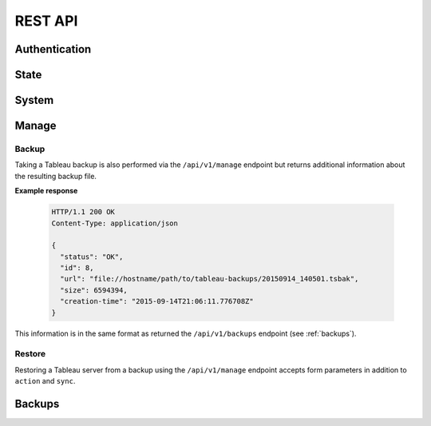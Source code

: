 .. _api:

REST API
********

Authentication
==============

.. http:post:: /login/authenticate
   
   Generate an 'auth_tkt' cookie to use with subsequent requests.

   :form username: (*str, required*) username
   :form password: (*str, required*) password
   :status 302: the redirect indicates successful authentication
   :status 400: missing form parameters
   :status 403: invalid username or password
   :resheader Set-Cookie: contains an 'auth_tkt' cookie on success


State
=====

.. http:get:: /api/v1/state

   Return the current environment state.

   **Example request**:

   .. sourcecode:: http

      GET /api/v1/state
      Host: example.palette-software.net
      Cookie: auth_tkt=<value>

   **Example response**

   .. sourcecode:: http

      HTTP/1.1 200 OK
      Content-Type: application/json

      {
        "status": "OK",
	"state": "RUNNING"
      }

   :reqheader Cookie: the auth_tkt returned from authentication.
   :statuscode 200: OK
   :statuscode 403: authentication is required (any level)

System
======

.. http:get:: /api/v1/system

   Return the contents of the system table

   **Example request**:

   .. sourcecode:: http

      GET /api/v1/state
      Host: example.palette-software.net
      Cookie: auth_tkt=<value>

   **Example response**

   .. sourcecode:: http

      HTTP/1.1 200 OK
      Content-Type: application/json

      {
        "status": "OK",
	"alerts-admin-enabled": false,
	"alerts-enabled": true,
	"alerts-new-user-enabled": false,
	...
      }

   :reqheader Cookie: the auth_tkt returned from authentication.
   :statuscode 200: OK
   :statuscode 403: authentication is required (readonly admin or greater)


.. http:post:: /api/v1/system

   Update one or more keys in the system table by specifying each key and
   associated value as POST data. 

   :form *key*: the particular key to be updated.
   :reqheader Cookie: the auth_tkt returned from authentication.
   :statuscode 200: OK
   :statuscode 403: authentication is required (manager admin or greater)

.. http:get:: /api/v1/system/(key)

   Return the value of a specified key in the system table.

   **Example request**:

   .. sourcecode:: http

      GET /api/v1/state/auto-update-enabled
      Host: example.palette-software.net
      Cookie: auth_tkt=<value>

   **Example response**

   .. sourcecode:: http

      HTTP/1.1 200 OK
      Content-Type: application/json

      {
        "status": "OK",
	"value" : false
      }

   :reqheader Cookie: the auth_tkt returned from authentication.
   :statuscode 200: OK
   :statuscode 403: authentication is required (readonly admin or greater)


.. http:post:: /api/v1/system/(key)

   Update exactly one key in the system table. 

   :form value: (*str, required*) the value to set for *key*
   :reqheader Cookie: the auth_tkt returned from authentication.
   :statuscode 200: OK
   :statuscode 403: authentication is required (any manager admin or greater)


Manage
======

.. http:post:: /api/v1/manage
      
   Control of the Tableau Server.

   :form action: (*str, required*) the desired action (see below)
   :form sync: (*bool, optional*) synchronous request
   :reqheader Cookie: the auth_tkt returned from authentication.
   :statuscode 200: OK
   :statuscode 400: the required form parameter 'action' is missing.
   :statuscode 403: authentication is required (Manager or Super Admin)

   **Example response**

   .. sourcecode:: http

      HTTP/1.1 200 OK
      Content-Type: application/json

      {
        "status": "OK",
      }

   **Allowable actions:**

   * *start* - start the Tableau Server
   * *stop* - stop the Tableau Server
   * *restart* - restart the Tableau Server
   * *backup* - create a Tableau Server backup (see :ref:`manage-backup` below)
   * *restore* - restore Tableau Server from a backup file (see :ref:`manage-restore` below)
   * *repair-license* - equivalent to 'tabadmin licenses --repair_service'
   * *ziplogs* - cleanup Tableau Server logs

.. _manage-backup:

Backup
------

Taking a Tableau backup is also performed via the ``/api/v1/manage`` endpoint 
but returns additional information about the resulting backup file.


**Example response**

   .. sourcecode:: http

      HTTP/1.1 200 OK
      Content-Type: application/json

      {
        "status": "OK",
	"id": 8,
        "url": "file://hostname/path/to/tableau-backups/20150914_140501.tsbak",
        "size": 6594394,
        "creation-time": "2015-09-14T21:06:11.776708Z"
      }

This information is in the same format as returned the ``/api/v1/backups``
endpoint (see :ref:`backups`).

.. _manage-restore:

Restore
-------

Restoring a Tableau server from a backup using the ``/api/v1/manage`` endpoint
accepts form parameters in addition to ``action`` and ``sync``. 

.. http:post:: /api/v1/manage

   Available parameters when ``action == 'restore'``

   :form action: (*str, required*) "restore"
   :form url: (*str, required*) the URL of the backup file.
   :form sync: (*bool, optional*) synchronous request
   :form data-only: (*bool, optional*) Only restore data and not configuration (default: False)
   :form password: (*str, optional*) The Tableau run-as-user password (if used).


.. _backups:

Backups
=======

.. http:get:: /api/v1/backups

   Retrieve a limited list about all existing backups.

   **Example request**:

   .. sourcecode:: http

      GET /api/v1/backups?limit=2
      Host: example.palette-software.net
      Cookie: auth_tkt=<value>

   **Example response**

   .. sourcecode:: http

      HTTP/1.1 200 OK
      Content-Type: application/json

      {
        "status": "OK",
        "backups": [
          {
            "id": 8,
            "url": "file://hostname/path/to/tableau-backups/20150914_140501.tsbak",
            "size": 6594394,
            "creation-time": "2015-09-14T21:06:11.776708Z"
          },
          {
            "id": 7,
            "url": "s3://bucket/tableau-backups/20150914_140327.tsbak",
            "size": 6594292,
            "creation-time": "2015-09-14T21:04:38.180478Z"
          }
        ]
      }

   :query desc: (optional) sort in descending order (default=True)
   :query limit: (optional) maximum number of backups to return.
   :reqheader Cookie: the auth_tkt returned from authentication.
   :statuscode 200: OK
   :statuscode 403: authentication is required (Readonly, Manager or Super Admin)

.. http:get:: /api/v1/backups/(int:backup_id)

   Retrieve the information about a particular backup.

   **Example request**:

   .. sourcecode:: http

      GET /api/v1/backups/8
      Host: example.palette-software.net
      Cookie: auth_tkt=<value>

   **Example response**

   .. sourcecode:: http

      HTTP/1.1 200 OK
      Content-Type: application/json

      {
        "status": "OK",
        "id": 8,
        "uri": "file://hostname/path/to/tableau-backups/20150914_140501.tsbak",
        "size": 6594394,
        "creation-time": "2015-09-14T21:06:11.776708Z"
      }

   :reqheader Cookie: the auth_tkt returned from authentication.
   :statuscode 200: OK
   :statuscode 403: authentication is required (Readonly, Manager or Super Admin)
   :statuscode 404: the requested backup does not exist.
